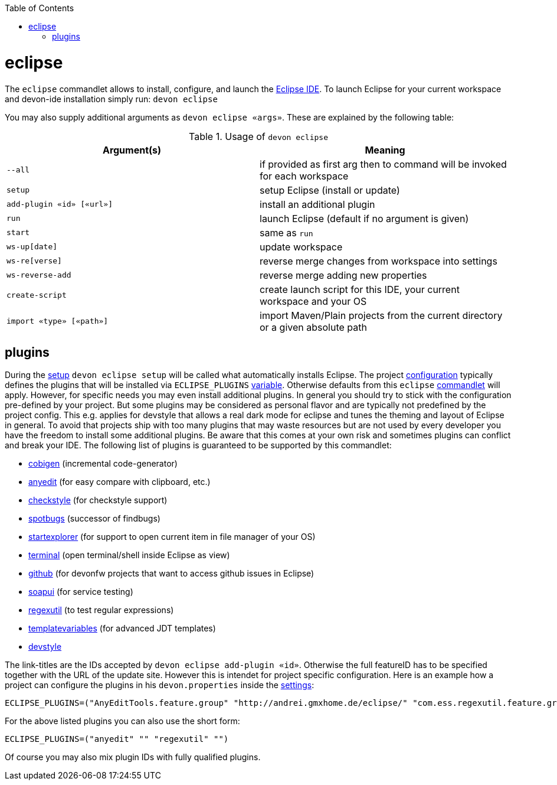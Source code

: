 :toc:
toc::[]

= eclipse

The `eclipse` commandlet allows to install, configure, and launch the https://eclipse.org/[Eclipse IDE].
To launch Eclipse for your current workspace and devon-ide installation simply run:
`devon eclipse`

You may also supply additional arguments as `devon eclipse «args»`. These are explained by the following table:

.Usage of `devon eclipse`
[options="header"]
|=======================
|*Argument(s)*   |*Meaning*
|`--all`                  |if provided as first arg then to command will be invoked for each workspace
|`setup`                  |setup Eclipse (install or update)
|`add-plugin «id» [«url»]`|install an additional plugin
|`run`                    |launch Eclipse (default if no argument is given)
|`start`                  |same as `run`
|`ws-up[date]`            |update workspace
|`ws-re[verse]`           |reverse merge changes from workspace into settings
|`ws-reverse-add`         |reverse merge adding new properties
|`create-script`          |create launch script for this IDE, your current workspace and your OS
|`import «type» [«path»]` |import Maven/Plain projects from the current directory or a given absolute path
|=======================

== plugins
During the link:setup.asciidoc[setup] `devon eclipse setup` will be called what automatically installs Eclipse. The project link:configuration.asciidoc[configuration] typically defines the plugins that will be installed via `ECLIPSE_PLUGINS` link:variables.asciidoc[variable]. Otherwise defaults from this `eclipse` link:cli.asciidoc#commandlets[commandlet] will apply.
However, for specific needs you may even install additional plugins. In general you should try to stick with the configuration pre-defined by your project. But some plugins may be considered as personal flavor and are typically not predefined by the project config. This e.g. applies for devstyle that allows a real dark mode for eclipse and tunes the theming and layout of Eclipse in general. To avoid that projects ship with
too many plugins that may waste resources but are not used by every developer you have the freedom to install some additional plugins. Be aware that this comes at your own risk and sometimes plugins can conflict and break your IDE. The following list of plugins is guaranteed to be supported by this commandlet:

* https://github.com/devonfw/tools-cobigen/releases[cobigen] (incremental code-generator)
* http://andrei.gmxhome.de/eclipse/[anyedit] (for easy compare with clipboard, etc.)
* http://eclipse-cs.sf.net/update/[checkstyle] (for checkstyle support)
* https://spotbugs.github.io/eclipse/[spotbugs] (successor of findbugs)
* http://basti1302.github.com/startexplorer/update/[startexplorer] (for support to open current item in file manager of your OS)
* http://marketplace.eclipse.org/content/tm-terminal[terminal] (open terminal/shell inside Eclipse as view)
* http://download.eclipse.org/egit/github/updates/[github] (for devonfw projects that want to access github issues in Eclipse)
* http://www.soapui.org/eclipse/update/site.xml[soapui] (for service testing)
* http://regex-util.sourceforge.net/update/[regexutil] (to test regular expressions)
* https://m-m-m.github.io/eclipse-templatevariables/latest[templatevariables] (for advanced JDT templates)
* https://www.genuitec.com/updates/devstyle/ci/[devstyle]

The link-titles are the IDs accepted by `devon eclipse add-plugin «id»`. Otherwise the full featureID has to be specified together with the URL of the update site. However this is intendet for project specific configuration. Here is an example how a project can configure the plugins in his `devon.properties` inside the link:settings.asciidoc[settings]:
```
ECLIPSE_PLUGINS=("AnyEditTools.feature.group" "http://andrei.gmxhome.de/eclipse/" "com.ess.regexutil.feature.group" "http://regex-util.sourceforge.net/update/")
```
For the above listed plugins you can also use the short form:
```
ECLIPSE_PLUGINS=("anyedit" "" "regexutil" "")
```
Of course you may also mix plugin IDs with fully qualified plugins.